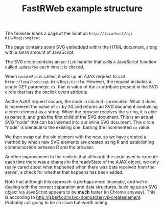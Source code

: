#+TITLE: FastRWeb example structure

The browser loads a page at the location
~http://localhost/cgi-bin/Rcgi/svgtest~

The page contains some SVG embedded within the HTML document, along
with a small amount of JavaScript.

The SVG circle contains an ~onclick~ handler that calls a JavaScript
function called ~updatePos~ each time it is clicked.

When ~updatePos~ is called, it sets up an AJAX request to call
~http://localhost/cgi-bin/Rcgi/circle~. However, the request includes
a single GET parameter, ~cx~, that is value of the ~cx~ attribute
present in the SVG circle that has the onclick event attribute.

As the AJAX request occurs, the code in circle.R is executed. What it
does is increment the value of ~cx~ by 30 and returns an SVG document
containing a circle element as a string. When the browser receives the
string, it is able to parse it, and grab the first child of the SVG
document. This is an actual SVG "node" that can be inserted into our
inline SVG document. This circle "node" is identical to the existing
one, barring the incremented ~cx~ value.

We then swap out the old element with the new, so we have created a
method by which new SVG elements are created using R and establishing
communication between R and the browser.

Another improvement to the code is that although the code used to
execute each time there was a change in the readyState of the AJAX
object, we only really cared about what happened when there was data
received from the server, a check for whether that happens has been
added.

Note that although this approach is perhaps more idiomatic, and we're
dealing with the correct separation and data structures, building up
an SVG object via JavaScript appears to be *much* faster (in Chrome
anyway). This is according to
http://jsperf.com/svg-domparser-vs-createelement. Probably not going
to be an issue but worth noting.
